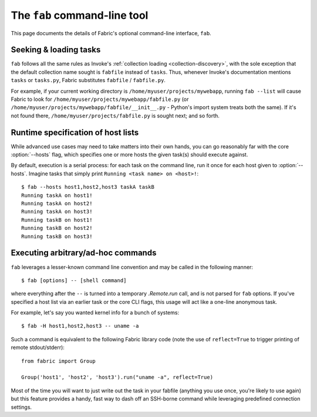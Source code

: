=============================
The ``fab`` command-line tool
=============================

This page documents the details of Fabric's optional command-line interface,
``fab``.


Seeking & loading tasks
=======================

``fab`` follows all the same rules as Invoke's :ref:`collection loading
<collection-discovery>`, with the sole exception that the default collection
name sought is ``fabfile`` instead of ``tasks``. Thus, whenever Invoke's
documentation mentions ``tasks`` or ``tasks.py``, Fabric substitutes
``fabfile`` / ``fabfile.py``.

For example, if your current working directory is
``/home/myuser/projects/mywebapp``, running ``fab --list`` will cause Fabric to
look for ``/home/myuser/projects/mywebapp/fabfile.py`` (or
``/home/myuser/projects/mywebapp/fabfile/__init__.py`` - Python's import system
treats both the same). If it's not found there,
``/home/myuser/projects/fabfile.py`` is sought next; and so forth.


Runtime specification of host lists
===================================

While advanced use cases may need to take matters into their own hands, you can
go reasonably far with the core :option:`--hosts` flag, which specifies one or
more hosts the given task(s) should execute against.

By default, execution is a serial process: for each task on the command line,
run it once for each host given to :option:`--hosts`. Imagine tasks that simply
print ``Running <task name> on <host>!``::

    $ fab --hosts host1,host2,host3 taskA taskB
    Running taskA on host1!
    Running taskA on host2!
    Running taskA on host3!
    Running taskB on host1!
    Running taskB on host2!
    Running taskB on host3!


Executing arbitrary/ad-hoc commands
===================================

``fab`` leverages a lesser-known command line convention and may be called in
the following manner::

    $ fab [options] -- [shell command]

where everything after the ``--`` is turned into a temporary `.Remote.run`
call, and is not parsed for ``fab`` options. If you've specified a host list
via an earlier task or the core CLI flags, this usage will act like a one-line
anonymous task.

For example, let's say you wanted kernel info for a bunch of systems::

    $ fab -H host1,host2,host3 -- uname -a

Such a command is equivalent to the following Fabric library code (note the use
of ``reflect=True`` to trigger printing of remote stdout/stderr)::

    from fabric import Group

    Group('host1', 'host2', 'host3').run("uname -a", reflect=True)

.. TODO: or should we have that kick in by default when a pty is present?

Most of the time you will want to just write out the task in your fabfile
(anything you use once, you're likely to use again) but this feature provides a
handy, fast way to dash off an SSH-borne command while leveraging predefined
connection settings.
